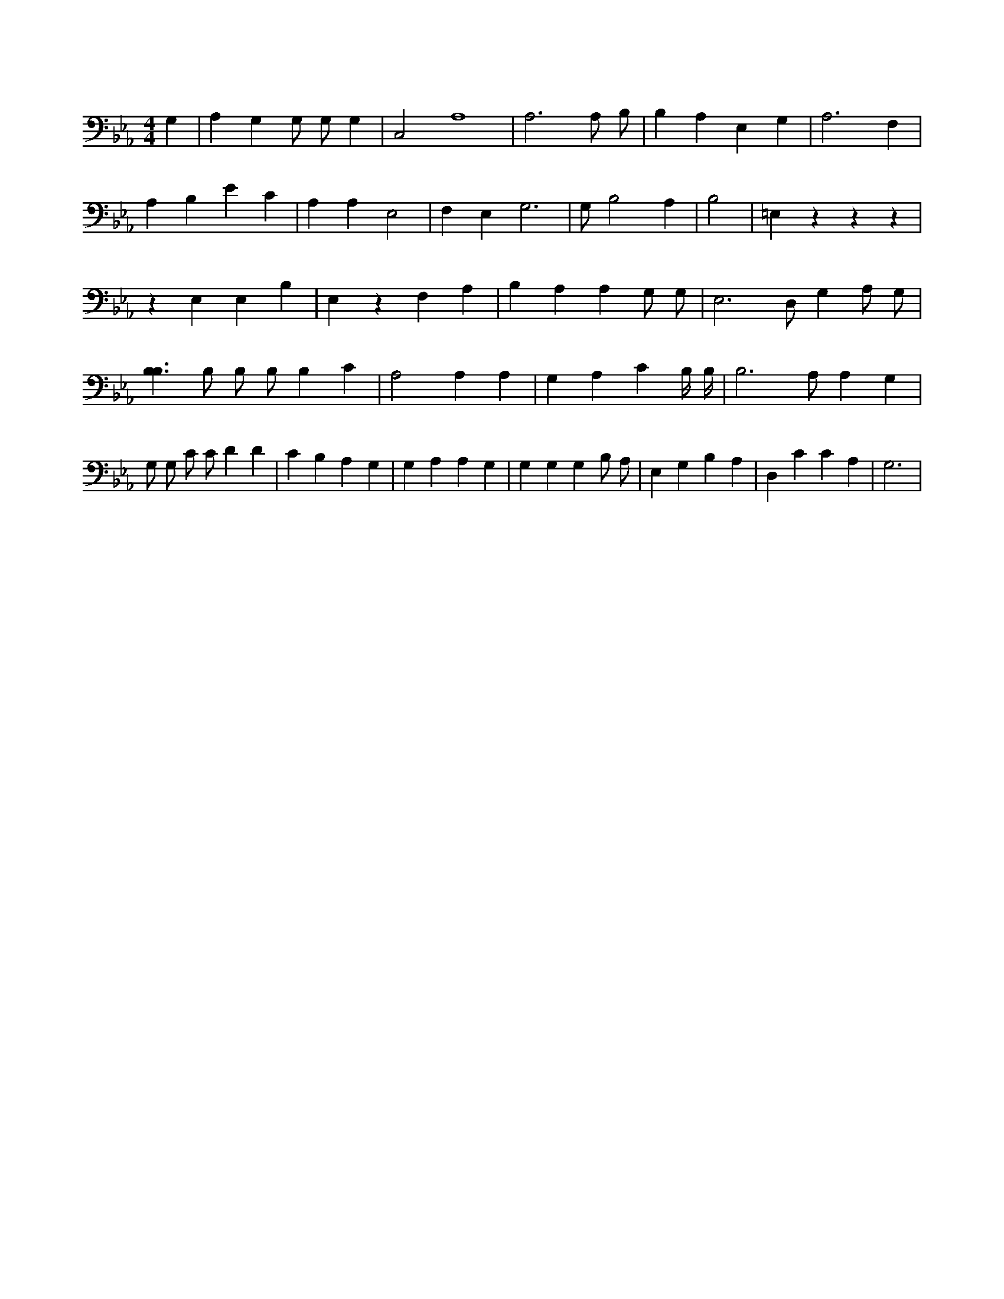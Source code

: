 X:874
L:1/4
M:4/4
K:EbMaj
G, | A, G, G,/2 G,/2 G, | C,2 A,4 | A,3 A,/2 B,/2 | B, A, E, G, | A,3 F, | A, B, E C | A, A, E,2 | F, E, G,2 | > G, B,2 A, | B,2 | =E, z z z | z E, E, B, | E, z F, A, | B, A, A, G,/2 G,/2 | E,3 /2 D,/2 G, A,/2 G,/2 | [B,3/2B,3/2] B,/2 B,/2 B,/2 B, C | A,2 A, A, | G, A, C B,/4 B,/4 | B,3 /2 A,/2 A, G, | G,/2 G,/2 C/2 C/2 D D | C B, A, G, | G, A, A, G, | G, G, G, B,/2 A,/2 | E, G, B, A, | D, C C A, | G,3 |

